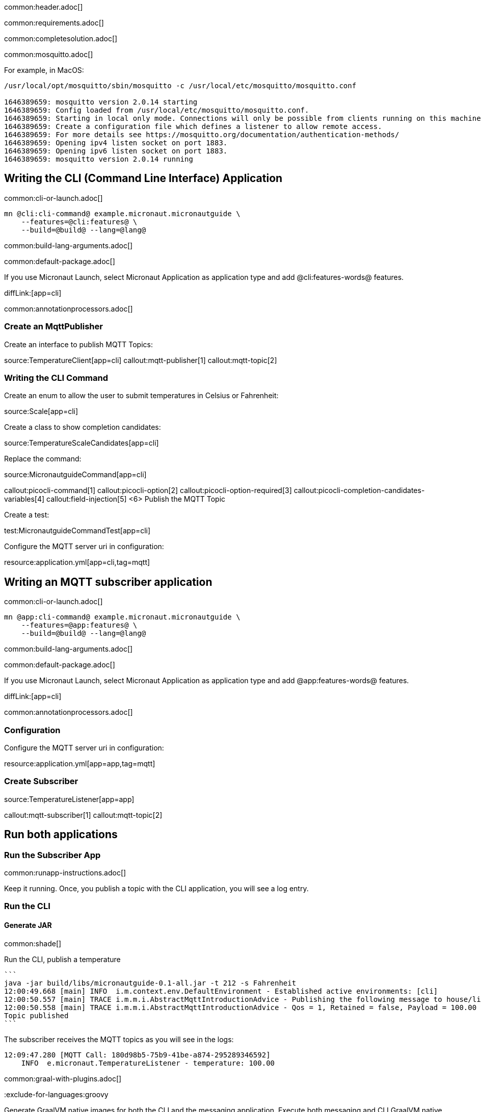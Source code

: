 common:header.adoc[]

common:requirements.adoc[]

common:completesolution.adoc[]

common:mosquitto.adoc[]

For example, in MacOS:

[source,bash]
----
/usr/local/opt/mosquitto/sbin/mosquitto -c /usr/local/etc/mosquitto/mosquitto.conf

1646389659: mosquitto version 2.0.14 starting
1646389659: Config loaded from /usr/local/etc/mosquitto/mosquitto.conf.
1646389659: Starting in local only mode. Connections will only be possible from clients running on this machine.
1646389659: Create a configuration file which defines a listener to allow remote access.
1646389659: For more details see https://mosquitto.org/documentation/authentication-methods/
1646389659: Opening ipv4 listen socket on port 1883.
1646389659: Opening ipv6 listen socket on port 1883.
1646389659: mosquitto version 2.0.14 running
----

== Writing the CLI (Command Line Interface) Application

common:cli-or-launch.adoc[]

[source,bash]
----
mn @cli:cli-command@ example.micronaut.micronautguide \
    --features=@cli:features@ \
    --build=@build@ --lang=@lang@
----

common:build-lang-arguments.adoc[]

common:default-package.adoc[]

If you use Micronaut Launch, select Micronaut Application as application type and add @cli:features-words@ features.

diffLink:[app=cli]

common:annotationprocessors.adoc[]

### Create an MqttPublisher

Create an interface to publish MQTT Topics:

source:TemperatureClient[app=cli]
callout:mqtt-publisher[1]
callout:mqtt-topic[2]

### Writing the CLI Command

Create an enum to allow the user to submit temperatures in Celsius or Fahrenheit:

source:Scale[app=cli]

Create a class to show completion candidates:

source:TemperatureScaleCandidates[app=cli]

Replace the command:

source:MicronautguideCommand[app=cli]

callout:picocli-command[1]
callout:picocli-option[2]
callout:picocli-option-required[3]
callout:picocli-completion-candidates-variables[4]
callout:field-injection[5]
<6> Publish the MQTT Topic

Create a test:

test:MicronautguideCommandTest[app=cli]

Configure the MQTT server uri in configuration:

resource:application.yml[app=cli,tag=mqtt]

## Writing an MQTT subscriber application

common:cli-or-launch.adoc[]

[source,bash]
----
mn @app:cli-command@ example.micronaut.micronautguide \
    --features=@app:features@ \
    --build=@build@ --lang=@lang@
----

common:build-lang-arguments.adoc[]

common:default-package.adoc[]

If you use Micronaut Launch, select Micronaut Application as application type and add @app:features-words@ features.

diffLink:[app=cli]

common:annotationprocessors.adoc[]

### Configuration

Configure the MQTT server uri in configuration:

resource:application.yml[app=app,tag=mqtt]

### Create Subscriber

source:TemperatureListener[app=app]

callout:mqtt-subscriber[1]
callout:mqtt-topic[2]

== Run both applications

=== Run the Subscriber App

common:runapp-instructions.adoc[]

Keep it running. Once, you publish a topic with the CLI application, you will see a log entry.

=== Run the CLI

==== Generate JAR

common:shade[]

Run the CLI, publish a temperature

[source, bash]
----
```
java -jar build/libs/micronautguide-0.1-all.jar -t 212 -s Fahrenheit
12:00:49.668 [main] INFO  i.m.context.env.DefaultEnvironment - Established active environments: [cli]
12:00:50.557 [main] TRACE i.m.m.i.AbstractMqttIntroductionAdvice - Publishing the following message to house/livingroom/temperature
12:00:50.558 [main] TRACE i.m.m.i.AbstractMqttIntroductionAdvice - Qos = 1, Retained = false, Payload = 100.00
Topic published
```
----

The subscriber receives the MQTT topics as you will see in the logs:

[source, bash]
----
12:09:47.280 [MQTT Call: 180d98b5-75b9-41be-a874-295289346592]
    INFO  e.micronaut.TemperatureListener - temperature: 100.00

----

common:graal-with-plugins.adoc[]

:exclude-for-languages:groovy

Generate GraalVM native images for both the CLI and the messaging application. Execute both messaging and CLI GraalVM native images. Publish a temperature, and you will see it in the logs of the subscriber.

:exclude-for-languages:


== Next steps

Read more about https://micronaut-projects.github.io/micronaut-mqtt/latest/guide/[Micronaut MQTT].

common:helpWithMicronaut.adoc[]